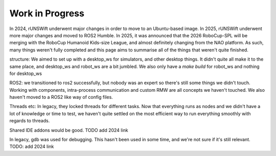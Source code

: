 ################
Work in Progress
################

In 2024, rUNSWift underwent major changes in order to move to an Ubuntu-based 
image. In 2025, rUNSWift underwent more major changes and moved to ROS2 Humble.
In 2025, it was announced that the 2026 RoboCup-SPL will be merging with the 
RoboCup Humanoid Kids-size League, and almost definitely changing from the NAO
platform. As such, many things weren't fully completed and this page aims to 
summarise all of the things that weren't quite finished.

structure:
We aimed to set up with a desktop_ws for simulators, and other desktop things. It
didn't quite all make it to the same place, and desktop_ws and robot_ws are a bit 
jumbled. We also only have a `make build` for robot_ws and nothing for desktop_ws

ROS2:
we transitioned to ros2 successfully, but nobody was an expert so there's still 
some things we didn't touch. Working with components, intra-process communication
and custom RMW are all concepts we haven't touched. We also haven't moved to a 
ROS2 like way of config files.

Threads etc:
In legacy, they locked threads for different tasks. Now that everything runs as 
nodes and we didn't have a lot of knowledge or time to test, we haven't quite 
settled on the most efficient way to run everything smoothly with regards to threads.

Shared IDE addons would be good. TODO add 2024 link

In legacy, gdb was used for debugging. This hasn't been used in some time, and we're 
not sure if it's still relevant. TODO: add 2024 link
